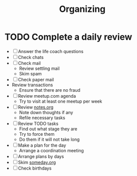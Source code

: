 #+TITLE: Organizing
#+CATEGORY: Organizing
* TODO Complete a daily review
  SCHEDULED: <2014-06-12 Thu 08:00 ++1d>
  :PROPERTIES:
  :ID:       cffb9571-34bc-4bf3-a635-904ce2f3d415
  :RESET_CHECK_BOXES: t
  :END:
- [ ] Answer the life coach questions
- [ ] Check chats
- [ ] Check mail
  - Review settling mail
  - Skim spam
- [ ] Check paper mail
- Review transactions
  - Ensure that there are no fraud
- [ ] Review meetup.com agenda
  - Try to visit at least one meetup per week
- [ ] Review [[file:notes.org][notes.org]]
  - Note down thoughts if any
  - Refile necessary tasks
- [ ] Review TODO tasks
  - Find out what stage they are
  - Try to force them
  - Do them if it will not take long
- [ ] Make a plan for the day
  - Arrange a coordination meeting
- [ ] Arrange plans by days
- [ ] Skim [[file:someday.org][someday.org]]
- [ ] Check birthdays
